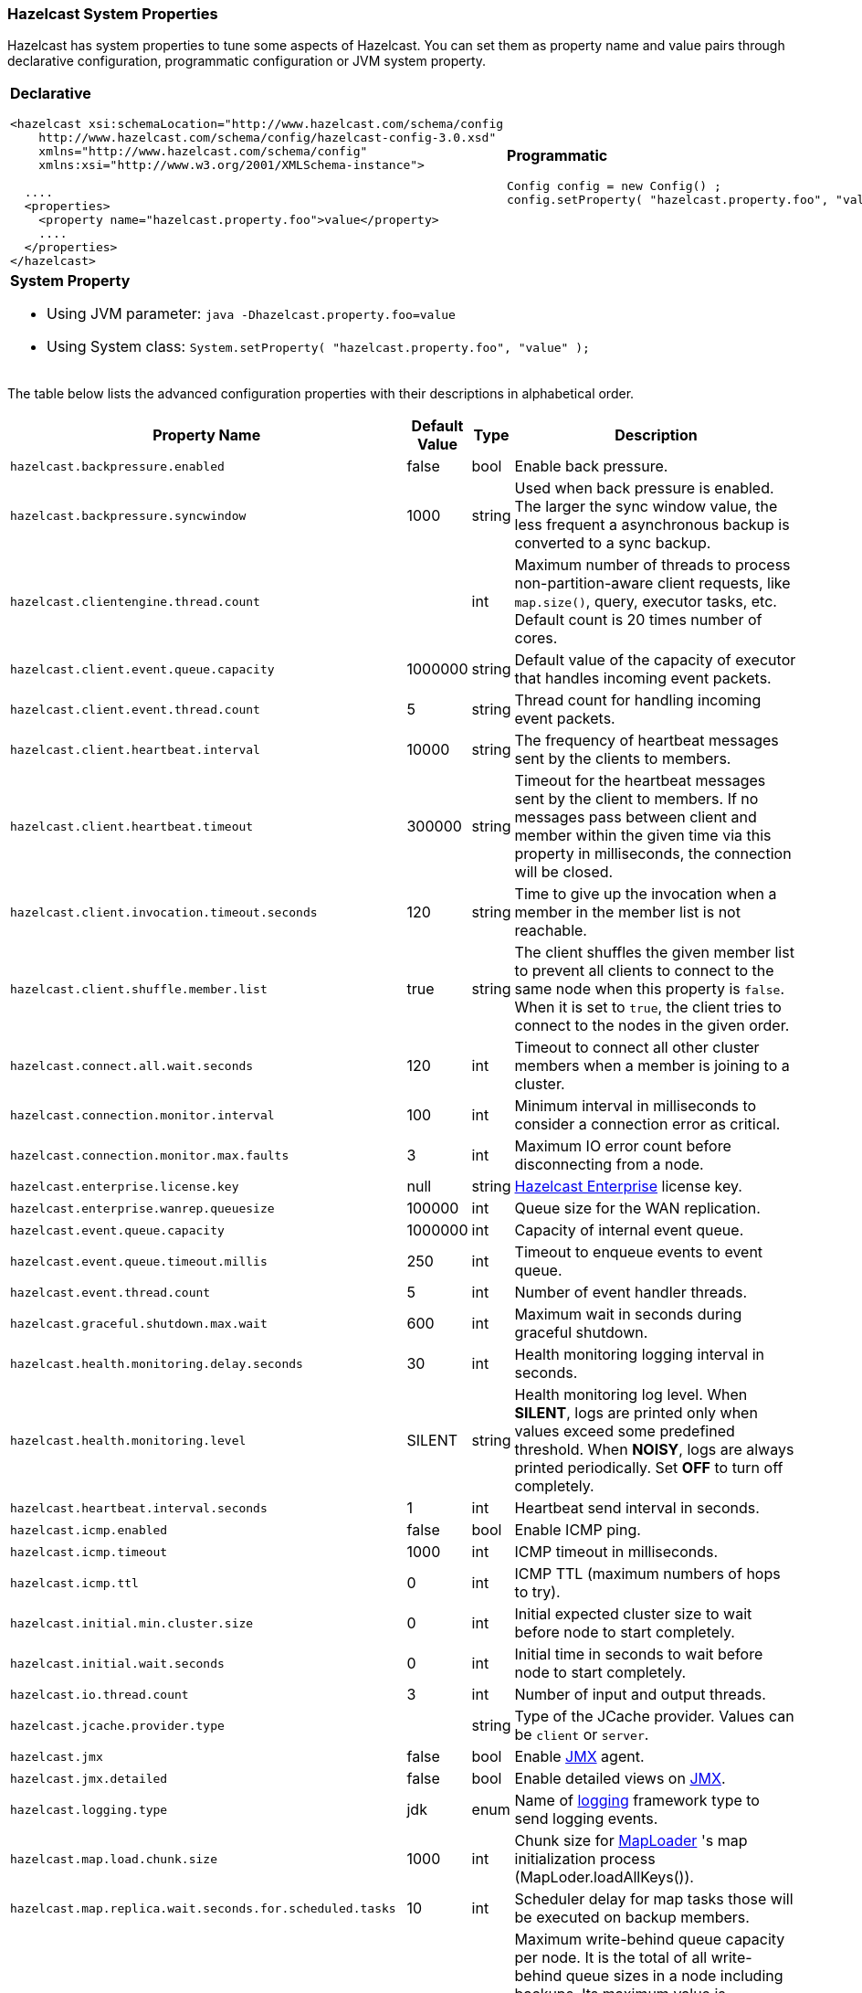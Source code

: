[[system-properties]]
=== Hazelcast System Properties

Hazelcast has system properties to tune some aspects of Hazelcast. You can set them as property name and value pairs through declarative configuration, programmatic configuration or JVM system property.


[cols="a,a"]
|=========================
|
[float]
*Declarative*

[source,xml]
----------
<hazelcast xsi:schemaLocation="http://www.hazelcast.com/schema/config
    http://www.hazelcast.com/schema/config/hazelcast-config-3.0.xsd"
    xmlns="http://www.hazelcast.com/schema/config"
    xmlns:xsi="http://www.w3.org/2001/XMLSchema-instance">

  ....
  <properties>
    <property name="hazelcast.property.foo">value</property>
    ....
  </properties>
</hazelcast>
----------

|
[float]
*Programmatic*


[source,java]
--
Config config = new Config() ;
config.setProperty( "hazelcast.property.foo", "value" );
--

2+|
[float]
*System Property*

* Using JVM parameter: `java -Dhazelcast.property.foo=value`
* Using System class: `System.setProperty( "hazelcast.property.foo", "value" );`

|=========================


The table below lists the advanced configuration properties with their descriptions in alphabetical order.

|===
|Property Name|Default Value|Type|Description

|`hazelcast.backpressure.enabled`
|false
|bool
|Enable back pressure.

|`hazelcast.backpressure.syncwindow`
|1000
|string
|Used when back pressure is enabled. The larger the sync window value, the less frequent a asynchronous backup is converted to a sync backup.

|`hazelcast.clientengine.thread.count`
|
|int
|Maximum number of threads to process non-partition-aware client requests, like `map.size()`, query, executor tasks, etc. Default count is 20 times number of cores.

|`hazelcast.client.event.queue.capacity`
|1000000
|string
|Default value of the capacity of executor that handles incoming event packets.

|`hazelcast.client.event.thread.count`
|5
|string
|Thread count for handling incoming event packets.

|`hazelcast.client.heartbeat.interval`
|10000
|string
|The frequency of heartbeat messages sent by the clients to members.

|`hazelcast.client.heartbeat.timeout`
|300000
|string
|Timeout for the heartbeat messages sent by the client to members. If no messages pass between client and member within the given time via this property in milliseconds, the connection will be closed.

|`hazelcast.client.invocation.timeout.seconds`
|120
|string
|Time to give up the invocation when a member in the member list is not reachable.

|`hazelcast.client.shuffle.member.list`
|true
|string
|The client shuffles the given member list to prevent all clients to connect to the same node when this property is `false`. When it is set to `true`, the client tries to connect to the nodes in the given order.

|`hazelcast.connect.all.wait.seconds`
|120
|int
|Timeout to connect all other cluster members when a member is joining to a cluster.

|`hazelcast.connection.monitor.interval`
|100
|int
|Minimum interval in milliseconds to consider a connection error as critical.

|`hazelcast.connection.monitor.max.faults`
|3
|int
|Maximum IO error count before disconnecting from a node.

|`hazelcast.enterprise.license.key`
|null
|string
|http://www.hazelcast.com/products.jsp[Hazelcast Enterprise] license key.

|`hazelcast.enterprise.wanrep.queuesize`
|100000
|int
| Queue size for the WAN replication.

|`hazelcast.event.queue.capacity`
|1000000
|int
|Capacity of internal event queue.

|`hazelcast.event.queue.timeout.millis`
|250
|int
|Timeout to enqueue events to event queue.

|`hazelcast.event.thread.count`
|5
|int
|Number of event handler threads.

|`hazelcast.graceful.shutdown.max.wait`
|600
|int
|Maximum wait in seconds during graceful shutdown.

|`hazelcast.health.monitoring.delay.seconds`
|30
|int
|Health monitoring logging interval in seconds.

|`hazelcast.health.monitoring.level`
|SILENT
|string
|Health monitoring log level. When *SILENT*, logs are printed only when values exceed some predefined threshold. When *NOISY*, logs are always printed periodically. Set *OFF* to turn off completely.

|`hazelcast.heartbeat.interval.seconds`
|1
|int
|Heartbeat send interval in seconds.

|`hazelcast.icmp.enabled`
|false
|bool
|Enable ICMP ping.

|`hazelcast.icmp.timeout`
|1000
|int
|ICMP timeout in milliseconds.

|`hazelcast.icmp.ttl`
|0
|int
|ICMP TTL (maximum numbers of hops to try).

|`hazelcast.initial.min.cluster.size`
|0
|int
|Initial expected cluster size to wait before node to start completely.

|`hazelcast.initial.wait.seconds`
|0
|int
|Initial time in seconds to wait before node to start completely.

|`hazelcast.io.thread.count`
|3
|int
|Number of input and output threads.

|`hazelcast.jcache.provider.type`
|
|string
|Type of the JCache provider. Values can be `client` or `server`.

|`hazelcast.jmx`
|false
|bool
|Enable <<monitoring-with-jmx, JMX>> agent.

|`hazelcast.jmx.detailed`
|false
|bool
|Enable detailed views on <<monitoring-with-jmx, JMX>>.

|`hazelcast.logging.type`
|jdk
|enum
|Name of <<logging-configuration, logging>> framework type to send logging events.

|`hazelcast.map.load.chunk.size`
|1000
|int
| Chunk size for <<map-persistence, MapLoader>> 's map initialization process (MapLoder.loadAllKeys()).

|`hazelcast.map.replica.wait.seconds.for.scheduled.tasks`
|10
|int
|Scheduler delay for map tasks those will be executed on backup members.

|`hazelcast.map.write.behind.queue.capacity`
|50000
|string
|Maximum write-behind queue capacity per node. It is the total of all write-behind queue sizes in a node including backups. Its maximum value is `Integer.MAX_VALUE`. The value of this property is taken into account only if the `write-coalescing` element of the Map Store configuration is `false`. Please refer to the <<map-store-configuration, Map Store) for the description of the `write-coalescing` element.

|`hazelcast.master.confirmation.interval.seconds`
|30
|int
|Interval at which nodes send master confirmation.

|`hazelcast.max.join.merge.target.seconds`
|20
|int
|Split-brain merge timeout for a specific target.

|`hazelcast.max.join.seconds`
|300
|int
|Join timeout, maximum time to try to join before giving.

|`hazelcast.max.no.heartbeat.seconds`
|500
|int
|Max timeout of heartbeat in seconds for a node to assume it is dead.

|`hazelcast.max.no.master.confirmation.seconds`
|450
|int
|Max timeout of master confirmation from other nodes.

|`hazelcast.max.wait.seconds.before.join`
|20
|int
|Maximum wait time before join operation.

|`hazelcast.mc.max.visible.instance.count`
|100
|int
|Management Center maximum visible instance count.

|`hazelcast.mc.url.change.enabled`
|true
|bool
|Management Center changing server url is enabled.

|`hazelcast.member.list.publish.interval.seconds`
|600
|int
|Interval at which master node publishes a member list.

|`hazelcast.memcache.enabled`
|true
|bool
|Enable <<memcache-client, Memcache>> client request listener service.

|`hazelcast.merge.first.run.delay.seconds` 
| 300 
| int 
|   Initial run delay of <<network-partitioning, split brain/merge process>> in seconds.

|`hazelcast.merge.next.run.delay.seconds` 
| 120 
| int 
|   Run interval of <<network-partitioning, split brain/merge process>> in seconds.

|`hazelcast.migration.min.delay.on.member.removed.seconds`
|5
|int
|Minimum delay (in seconds) between detection of a member that has left and start of the rebalancing process.

|`hazelcast.operation.backup.timeout.millis`
|5
|int
|Maximum time a caller to wait for backup responses of an operation. After this timeout, operation response will be returned to the caller even no backup response is received.

|`hazelcast.operation.call.timeout.millis`
| 60000 
| int 
| Timeout to wait for a response when a remote call is sent, in milliseconds.

|`hazelcast.operation.generic.thread.count` 
| -1 
| int 
| Number of generic operation handler threads. `-1` means CPU core count x 2.

|`hazelcast.operation.thread.count` 
| -1 
| int 
| Number of partition based operation handler threads. `-1` means CPU core count x 2.

|`hazelcast.partition.backup.sync.interval`
|30
|int
|Interval for syncing backup replicas.

|`hazelcast.partition.count` 
| 271 
| int  
|   Total partition count.

|`hazelcast.partition.max.parallel.replications`
|5
|int
|Maximum number of parallel partition backup replication operations per node. When a partition backup ownership changes or a backup inconsistency is detected, the nodes start to sync their backup partitions. This parameter limits the maximum running replication operations in parallel.

|`hazelcast.partition.migration.interval` 
| 0 
| int 
|   Interval to run partition migration tasks in seconds.

|`hazelcast.partition.migration.timeout` 
| 300 
| int  
|   Timeout for partition migration tasks in seconds.

|`hazelcast.partition.migration.zip.enabled`
|true
|bool
|Enable compression during partition migration.

|`hazelcast.partition.table.send.interval`
|15
|int
|Interval for publishing partition table periodically to all cluster members.

|`hazelcast.partitioning.strategy.class`
|null
|string
|Class name implementing `com.hazelcast.core.PartitioningStrategy`, which defines key to partition mapping.

|`hazelcast.performance.monitoring.enabled`
|
|bool
|Enable the performance monitor which is a tool enabling you to see internal performance metrics. These metrics are written to the log file.

|`hazelcast.performance.monitoring.delay.seconds`
|
|int
| The delay in seconds between monitoring of the performance.

|`hazelcast.prefer.ipv4.stack` 
| true 
| bool  
|   Prefer Ipv4 network interface when picking a local address.

|`hazelcast.rest.enabled` 
| true 
| bool 
|   Enable <<rest-client, REST>> client request listener service.

|`hazelcast.shutdownhook.enabled` 
| true 
| bool  
| Enable Hazelcast shutdownhook thread. When this is enabled, this thread terminates the Hazelcast instance without waiting to shutdown gracefully. 

|`hazelcast.socket.bind.any` 
| true 
| bool 
| Bind both server-socket and client-sockets to any local interface.

|`hazelcast.socket.client.bind`
|true
|bool
|Bind client socket to an interface when connecting to a remote server socket. When set to `false`, client socket is not bound to any interface.

|`hazelcast.socket.client.bind.any` 
| true 
| bool 
|   Bind client-sockets to any local interface. If not set, `hazelcast.socket.bind.any` will be used as default.

|`hazelcast.socket.connect.timeout.seconds`
|0
|int
|Socket connection timeout in seconds. `Socket.connect()` will be blocked until either connection is established or connection is refused or this timeout passes. Default is 0, means infinite. 

|`hazelcast.socket.keep.alive` 
| true 
| bool  
| Socket set keep alive (`SO_KEEPALIVE`).

|`hazelcast.socket.linger.seconds`
|0
|int
|Set socket `SO_LINGER` option.

|`hazelcast.socket.no.delay` 
| true 
| bool  
|   Socket set TCP no delay.

|`hazelcast.socket.receive.buffer.size` 
| 32 
| int 
| Socket receive buffer (`SO_RCVBUF`) size in KB.

|`hazelcast.socket.send.buffer.size` 
| 32 
| int  
| Socket send buffer (`SO_SNDBUF`) size in KB.

|`hazelcast.socket.server.bind.any` 
| true 
| bool 
| Bind server-socket to any local interface. If not set, `hazelcast.socket.bind.any` will be used as default.

|`hazelcast.system.log.enabled` 
| true 
| bool  
|   Enable system logs.

|`hazelcast.version.check.enabled` 
| true 
| bool  
|   Enable Hazelcast new version check on startup.

|`hazelcast.wait.seconds.before.join` 
| 5 
| int  
| Wait time before join operation.
|===
